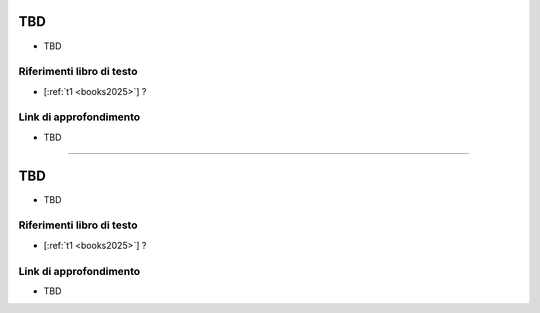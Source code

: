 TBD
---------------------------------

* TBD

Riferimenti libro di testo
""""""""""""""""""""""""""
* [:ref:`t1 <books2025>`] ?

Link di approfondimento
"""""""""""""""""""""""

* TBD

-----------------------------------------------------------------------------------


TBD
---------------------------------


* TBD

Riferimenti libro di testo
""""""""""""""""""""""""""
* [:ref:`t1 <books2025>`] ?

Link di approfondimento
"""""""""""""""""""""""

* TBD

